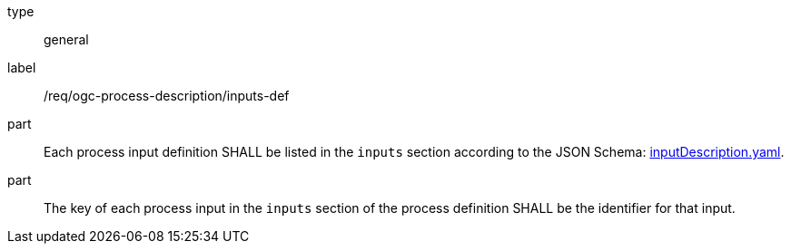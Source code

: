 [[req_ogc-process-description_inputs-def]]
[requirement]
====
[%metadata]
type:: general
label:: /req/ogc-process-description/inputs-def

part:: Each process input definition SHALL be listed in the `inputs` section according to the JSON Schema: https://raw.githubusercontent.com/opengeospatial/ogcapi-processes/master/core/openapi/schemas/inputDescription.yaml[inputDescription.yaml].

part:: The key of each process input in the `inputs` section of the process definition SHALL be the identifier for that input.
====
